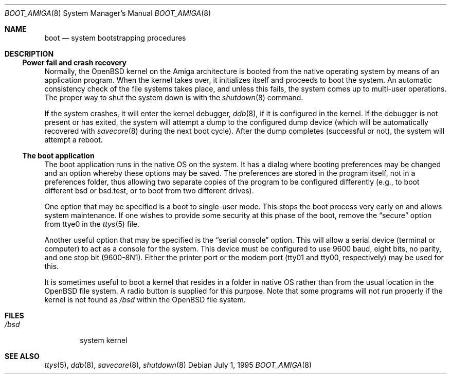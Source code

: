 .\"	$OpenBSD: boot_amiga.8,v 1.1 2000/11/09 03:57:33 deraadt Exp $
.\"	$NetBSD: boot_Amiga.8,v 1.1 1995/07/02 02:09:52 briggs Exp $
.\"
.\" Copyright (c) 1990, 1991 The Regents of the University of California.
.\" All rights reserved.
.\"
.\" This code is derived from software contributed to Berkeley by
.\" the Systems Programming Group of the University of Utah Computer
.\" Science Department.
.\"
.\" Redistribution and use in source and binary forms, with or without
.\" modification, are permitted provided that the following conditions
.\" are met:
.\" 1. Redistributions of source code must retain the above copyright
.\"    notice, this list of conditions and the following disclaimer.
.\" 2. Redistributions in binary form must reproduce the above copyright
.\"    notice, this list of conditions and the following disclaimer in the
.\"    documentation and/or other materials provided with the distribution.
.\" 3. All advertising materials mentioning features or use of this software
.\"    must display the following acknowledgement:
.\"	This product includes software developed by the University of
.\"	California, Berkeley and its contributors.
.\" 4. Neither the name of the University nor the names of its contributors
.\"    may be used to endorse or promote products derived from this software
.\"    without specific prior written permission.
.\"
.\" THIS SOFTWARE IS PROVIDED BY THE REGENTS AND CONTRIBUTORS ``AS IS'' AND
.\" ANY EXPRESS OR IMPLIED WARRANTIES, INCLUDING, BUT NOT LIMITED TO, THE
.\" IMPLIED WARRANTIES OF MERCHANTABILITY AND FITNESS FOR A PARTICULAR PURPOSE
.\" ARE DISCLAIMED.  IN NO EVENT SHALL THE REGENTS OR CONTRIBUTORS BE LIABLE
.\" FOR ANY DIRECT, INDIRECT, INCIDENTAL, SPECIAL, EXEMPLARY, OR CONSEQUENTIAL
.\" DAMAGES (INCLUDING, BUT NOT LIMITED TO, PROCUREMENT OF SUBSTITUTE GOODS
.\" OR SERVICES; LOSS OF USE, DATA, OR PROFITS; OR BUSINESS INTERRUPTION)
.\" HOWEVER CAUSED AND ON ANY THEORY OF LIABILITY, WHETHER IN CONTRACT, STRICT
.\" LIABILITY, OR TORT (INCLUDING NEGLIGENCE OR OTHERWISE) ARISING IN ANY WAY
.\" OUT OF THE USE OF THIS SOFTWARE, EVEN IF ADVISED OF THE POSSIBILITY OF
.\" SUCH DAMAGE.
.\"
.\"	From:
.\"	@(#)boot_hp300.8	8.2 (Berkeley) 4/19/94
.\"
.Dd July 1, 1995
.Dt BOOT_AMIGA 8 Amiga
.Os
.Sh NAME
.Nm boot
.Nd
system bootstrapping procedures
.Sh DESCRIPTION
.Ss Power fail and crash recovery
Normally, the
.Ox
kernel on the Amiga architecture is booted from the native operating
system by means of an application program.
When the kernel takes over,
it initializes itself and proceeds to boot the system.
An automatic
consistency check of the file systems takes place, and unless this
fails, the system comes up to multi-user operations.
The proper way to shut the system down is with the
.Xr shutdown 8
command.
.Pp
If the system crashes, it will enter the kernel debugger,
.Xr ddb 8 ,
if it is configured in the kernel.
If the debugger is not present
or has exited, the system will attempt a dump to the
configured dump device (which will be automatically recovered with
.Xr savecore 8
during the next boot cycle).
After the dump completes (successful
or not), the system will attempt a reboot.
.Pp
.Pp
.Ss The boot application
The boot application runs in the native OS on the system.
It has a
dialog where booting preferences may be changed and an option whereby
these options may be saved.
The preferences are stored in the program
itself, not in a preferences folder, thus allowing two separate copies
of the program to be configured differently (e.g., to boot different
bsd or bsd.test, or to boot from two different drives).
.Pp
One option that may be specified is a boot to single-user mode.
This stops the boot process very early on and allows system maintenance.
If one wishes to provide some security at this phase of the boot, remove
the
.Dq secure
option from ttye0 in the
.Xr ttys 5
file.
.Pp
Another useful option that may be specified is the
.Dq serial console
option.
This will allow a serial device (terminal or computer) to
act as a console for the system.
This device must be configured to
use 9600 baud, eight bits, no parity, and one stop bit (9600-8N1).
Either the printer port or the modem port (tty01 and tty00,
respectively) may be used for this.
.Pp
It is sometimes useful to boot a kernel that resides in a folder
in native OS rather than from the usual location in the
.Ox
file system.
A radio button is supplied for this purpose.
Note that some programs will not run properly if the kernel is not found as
.Pa /bsd
within the
.Ox
file system.
.Sh FILES
.Bl -tag -width /bsd -compact
.It Pa /bsd
system kernel
.El
.Sh SEE ALSO
.Xr ttys 5 ,
.Xr ddb 8 ,
.Xr savecore 8 ,
.Xr shutdown 8
